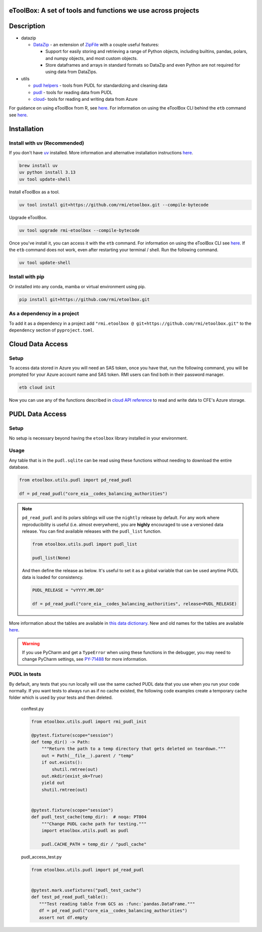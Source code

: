 eToolBox: A set of tools and functions we use across projects
=======================================================================================

.. readme-intro

.. image:: https://github.com/rmi/etoolbox/workflows/tox-pytest/badge.svg
   :target: https://github.com/rmi/etoolbox/actions?query=workflow%3Atox-pytest
   :alt: Tox-PyTest Status

.. image:: https://github.com/rmi/etoolbox/workflows/docs/badge.svg
   :target: https://rmi.github.io/etoolbox/
   :alt: GitHub Pages Status

.. image:: https://coveralls.io/repos/github/RMI/etoolbox/badge.svg?branch=main
   :target: https://coveralls.io/github/RMI/etoolbox?branch=main

.. image:: https://img.shields.io/badge/code%20style-black-000000.svg
   :target: https://github.com/psf/black>
   :alt: Any color you want, so long as it's black.

.. image:: https://img.shields.io/endpoint?url=https://raw.githubusercontent.com/charliermarsh/ruff/main/assets/badge/v2.json
    :target: https://github.com/astral-sh/ruff
    :alt: Ruff

.. image:: https://img.shields.io/endpoint?url=https://raw.githubusercontent.com/astral-sh/uv/main/assets/badge/v0.json
    :target: https://github.com/astral-sh/uv
    :alt: uv

Description
=======================================================================================

*  datazip

   *  `DataZip <https://rmi.github.io/etoolbox/autoapi/etoolbox/datazip/core/index.html#etoolbox.datazip.core.DataZip>`_
      - an extension of
      `ZipFile <https://docs.python.org/3/library/zipfile.html#zipfile-objects>`_ with
      a couple useful features:

      *  Support for easily storing and retrieving a range of Python objects, including
         builtins, pandas, polars, and numpy objects, and most custom objects.
      *  Store dataframes and arrays in standard formats so DataZip and even Python are
         not required for using data from DataZips.

*  utils

   * `pudl helpers <https://rmi.github.io/etoolbox/autoapi/etoolbox/utils/pudl_helpers/index.html>`__ - tools from PUDL for standardizing and cleaning data
   * `pudl <https://rmi.github.io/etoolbox/autoapi/etoolbox/utils/pudl/index.html>`__ - tools for reading data from PUDL
   * `cloud <https://rmi.github.io/etoolbox/autoapi/etoolbox/utils/cloud/index.html>`__- tools for reading and writing data from Azure

For guidance on using eToolBox from R, see `here <https://rmi.github.io/etoolbox/etb_and_r.html>`__.
For information on using the eToolBox CLI behind the ``etb`` command see
`here <https://rmi.github.io/etoolbox/cli.html>`__.

Installation
=======================================================================================
Install with uv (Recommended)
---------------------------------------------------------------------------------------
If you don't have `uv <https://github.com/astral-sh/uv>`__ installed. More information
and alternative installation instructions
`here <https://docs.astral.sh/uv/getting-started/installation/>`__.

.. code-block:: zsh

   brew install uv
   uv python install 3.13
   uv tool update-shell

Install eToolBox as a tool.

.. code-block:: zsh

   uv tool install git+https://github.com/rmi/etoolbox.git --compile-bytecode

Upgrade eToolBox.

.. code-block:: zsh

   uv tool upgrade rmi-etoolbox --compile-bytecode

Once you've install it, you can access it with the ``etb`` command. For information
on using the eToolBox CLI see `here <https://rmi.github.io/etoolbox/cli.html>`__. If
the ``etb`` command does not work, even after restarting your terminal / shell. Run the
following command.

.. code-block:: zsh

    uv tool update-shell

Install with pip
---------------------------------------------------------------------------------------
Or installed into any conda, mamba or virtual environment using pip.

.. code-block:: bash

   pip install git+https://github.com/rmi/etoolbox.git

As a dependency in a project
-------------------------------------------
To add it as a dependency in a project add
``"rmi.etoolbox @ git+https://github.com/rmi/etoolbox.git"`` to the
``dependency`` section of ``pyproject.toml``.


Cloud Data Access
=======================================================================================
Setup
---------------------------------------------------------------------------------------
To access data stored in Azure you will need an SAS token, once you have that, run the
following command, you will be prompted for your Azure account name and SAS token. RMI
users can find both in their password manager.

.. code-block:: bash

    etb cloud init

Now you can use any of the functions described in
`cloud API reference <https://rmi.github.io/etoolbox/autoapi/etoolbox/utils/cloud/index.html>`__
to read and write data to CFE's Azure storage.

PUDL Data Access
=======================================================================================
Setup
---------------------------------------------------------------------------------------
No setup is necessary beyond having the ``etoolbox`` library installed in your
environment.

Usage
---------------------------------------------------------------------------------------
Any table that is in the ``pudl.sqlite`` can be read using these functions without
needing to download the entire database.

.. code-block:: python

   from etoolbox.utils.pudl import pd_read_pudl

   df = pd_read_pudl("core_eia__codes_balancing_authorities")


.. note::

   ``pd_read_pudl`` and its polars siblings will use the ``nightly`` release by default.
   For any work where reproducibility is useful (i.e. almost everywhere), you are
   **highly** encouraged to use a versioned data release. You can find available releases
   with the ``pudl_list`` function.

   .. code-block:: python

      from etoolbox.utils.pudl import pudl_list

      pudl_list(None)

   And then define the release as below. It's useful to set it as a global variable that
   can be used anytime PUDL data is loaded for consistency.

   .. code-block:: python

      PUDL_RELEASE = "vYYYY.MM.DD"

      df = pd_read_pudl("core_eia__codes_balancing_authorities", release=PUDL_RELEASE)


More information about the tables are available in
`this data dictionary <https://catalystcoop-pudl.readthedocs.io/en/nightly/data_dictionaries/pudl_db.html#pudl-data-dictionary>`_.
New and old names for the tables are available
`here <https://docs.google.com/spreadsheets/d/1RBuKl_xKzRSLgRM7GIZbc5zUYieWFE20cXumWuv5njo/edit#gid=1126117325>`_.

.. warning::

   If you use PyCharm and get a ``TypeError`` when using these functions in the
   debugger, you may need to change PyCharm settings, see
   `PY-71488 <https://youtrack.jetbrains.com/issue/PY-71488>`_ for more information.


PUDL in tests
---------------------------------------------------------------------------------------
By default, any tests that you run locally will use the same cached PUDL data that you
use when you run your code normally. If you want tests to always run as if no cache
existed, the following code examples create a temporary cache folder which is used by
your tests and then deleted.

   conftest.py

   .. code-block:: python

      from etoolbox.utils.pudl import rmi_pudl_init

      @pytest.fixture(scope="session")
      def temp_dir() -> Path:
          """Return the path to a temp directory that gets deleted on teardown."""
          out = Path(__file__).parent / "temp"
          if out.exists():
              shutil.rmtree(out)
          out.mkdir(exist_ok=True)
          yield out
          shutil.rmtree(out)


      @pytest.fixture(scope="session")
      def pudl_test_cache(temp_dir):  # noqa: PT004
          """Change PUDL cache path for testing."""
          import etoolbox.utils.pudl as pudl

          pudl.CACHE_PATH = temp_dir / "pudl_cache"


   pudl_access_test.py

   .. code-block:: python

      from etoolbox.utils.pudl import pd_read_pudl


      @pytest.mark.usefixtures("pudl_test_cache")
      def test_pd_read_pudl_table():
         """Test reading table from GCS as :func:`pandas.DataFrame."""
         df = pd_read_pudl("core_eia__codes_balancing_authorities")
         assert not df.empty
